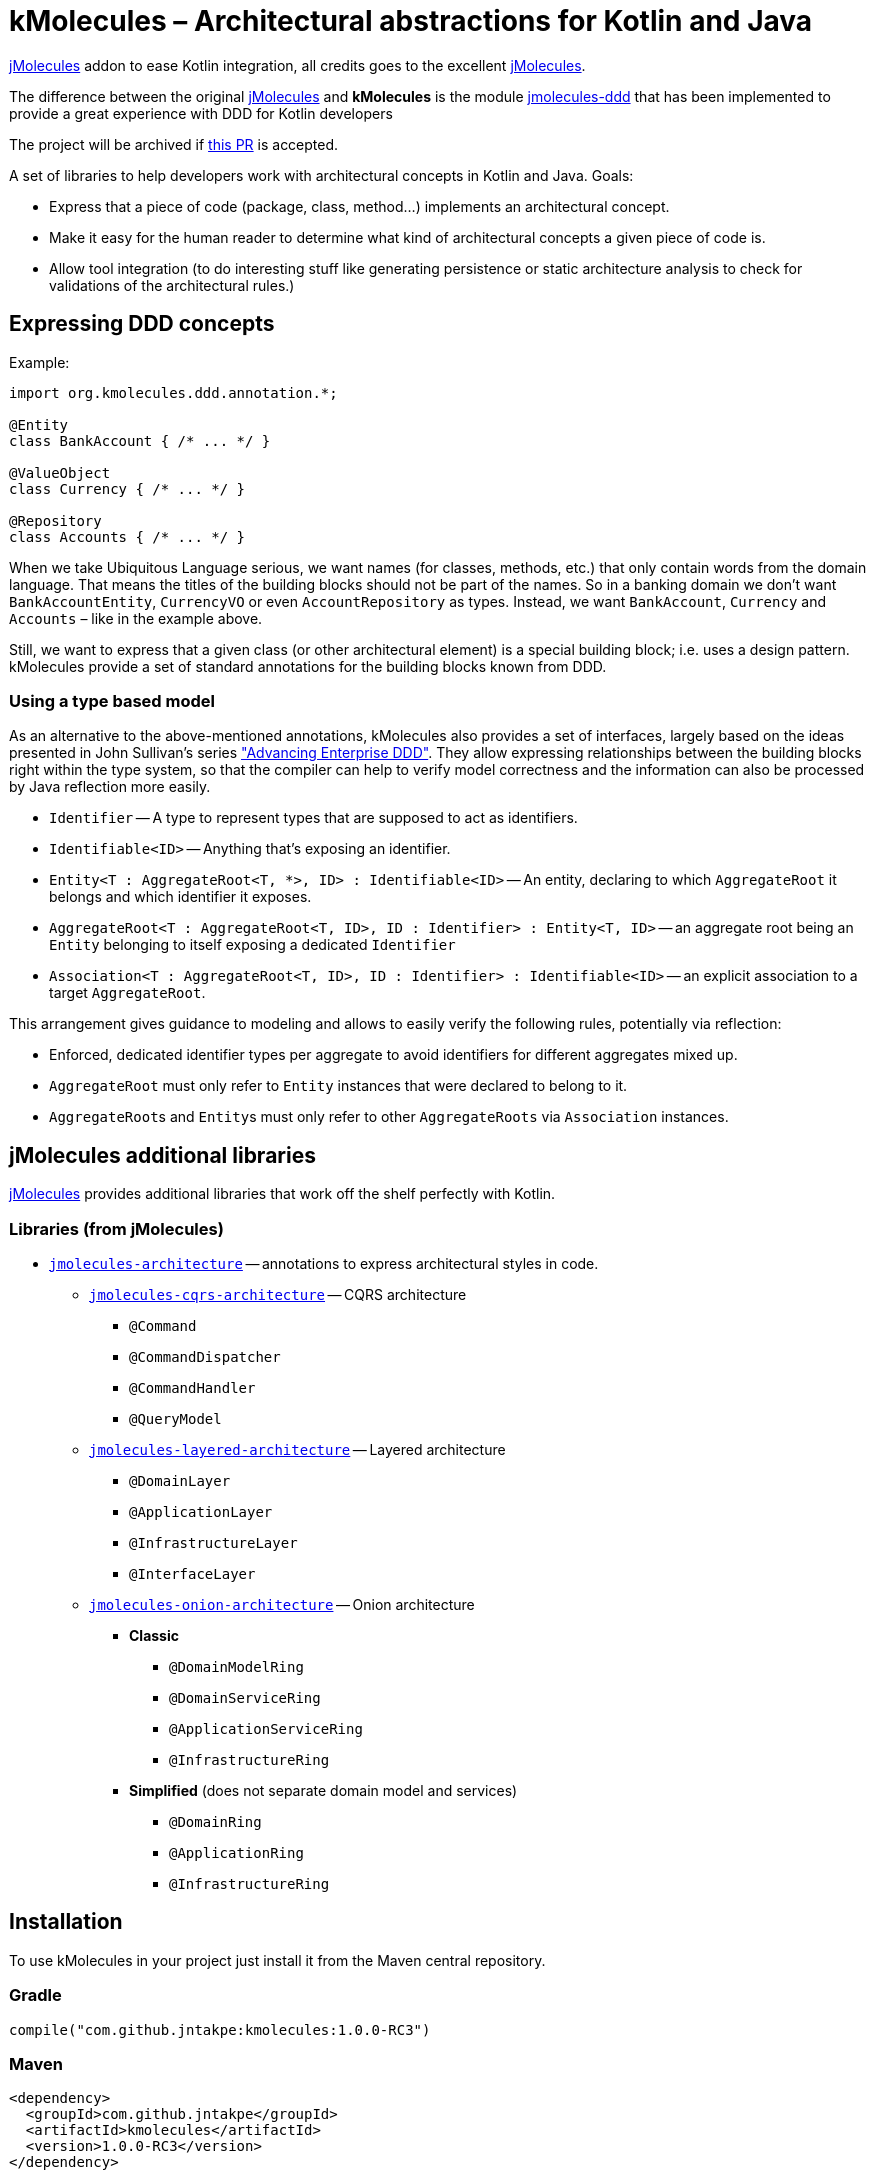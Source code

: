 = kMolecules – Architectural abstractions for Kotlin and Java

link:https://github.com/xmolecules/jmolecules[jMolecules] addon to ease Kotlin integration, all credits goes to the excellent link:https://github.com/xmolecules/jmolecules[jMolecules].

The difference between the original link:https://github.com/xmolecules/jmolecules[jMolecules] and **kMolecules** is the module link:https://github.com/xmolecules/jmolecules/jmolecules-ddd[jmolecules-ddd] that has been implemented to provide a great experience with DDD for Kotlin developers

:warning:

️The project will be archived if link:https://github.com/xmolecules/jmolecules/pull/52[this PR] is accepted.

A set of libraries to help developers work with architectural concepts in Kotlin and Java.
Goals:

* Express that a piece of code (package, class, method...) implements an architectural concept.
* Make it easy for the human reader to determine what kind of architectural concepts a given piece of code is.
* Allow tool integration (to do interesting stuff like generating persistence or static architecture analysis to check for validations of the architectural rules.)

== Expressing DDD concepts

Example:

[source,kotlin]
----
import org.kmolecules.ddd.annotation.*;

@Entity
class BankAccount { /* ... */ }

@ValueObject
class Currency { /* ... */ }

@Repository
class Accounts { /* ... */ }
----

When we take Ubiquitous Language serious, we want names (for classes, methods, etc.) that only contain words from the domain language.
That means the titles of the building blocks should not be part of the names.
So in a banking domain we don't want `BankAccountEntity`, `CurrencyVO` or even `AccountRepository` as types.
Instead, we want `BankAccount`, `Currency` and `Accounts` – like in the example above.

Still, we want to express that a given class (or other architectural element) is a special building block; i.e. uses a design pattern.
kMolecules provide a set of standard annotations for the building blocks known from DDD.

=== Using a type based model

As an alternative to the above-mentioned annotations, kMolecules also provides a set of interfaces, largely based on the ideas presented in John Sullivan's series https://scabl.blogspot.com/p/advancing-enterprise-ddd.html["Advancing Enterprise DDD"].
They allow expressing relationships between the building blocks right within the type system, so that the compiler can help to verify model correctness and the information can also be processed by Java reflection more easily.

* `Identifier` -- A type to represent types that are supposed to act as identifiers.
* `Identifiable<ID>` -- Anything that's exposing an identifier.
* `Entity<T : AggregateRoot<T, *>, ID> : Identifiable<ID>` -- An entity, declaring to which `AggregateRoot` it belongs and which identifier it exposes.
* `AggregateRoot<T : AggregateRoot<T, ID>, ID : Identifier> : Entity<T, ID>` -- an aggregate root being an `Entity` belonging to itself exposing a dedicated `Identifier`
* `Association<T : AggregateRoot<T, ID>, ID : Identifier> : Identifiable<ID>` -- an explicit association to a target `AggregateRoot`.

This arrangement gives guidance to modeling and allows to easily verify the following rules, potentially via reflection:

* Enforced, dedicated identifier types per aggregate to avoid identifiers for different aggregates mixed up.
* `AggregateRoot` must only refer to `Entity` instances that were declared to belong to it.
* ``AggregateRoot``s and ``Entity``s must only refer to other `AggregateRoots` via `Association` instances.

== jMolecules additional libraries

link:https://github.com/xmolecules/jmolecules#available-libraries-1[jMolecules] provides additional libraries that work off the shelf perfectly with Kotlin.

=== Libraries (from jMolecules)

* link:jmolecules-architecture[`jmolecules-architecture`] -- annotations to express architectural styles in code.
** link:jmolecules-architecture/jmolecules-cqrs-architecture[`jmolecules-cqrs-architecture`] -- CQRS architecture
*** `@Command`
*** `@CommandDispatcher`
*** `@CommandHandler`
*** `@QueryModel`
** link:jmolecules-architecture/jmolecules-layered-architecture[`jmolecules-layered-architecture`] -- Layered architecture
*** `@DomainLayer`
*** `@ApplicationLayer`
*** `@InfrastructureLayer`
*** `@InterfaceLayer`
** link:jmolecules-architecture/jmolecules-onion-architecture[`jmolecules-onion-architecture`] -- Onion architecture
*** **Classic**
**** `@DomainModelRing`
**** `@DomainServiceRing`
**** `@ApplicationServiceRing`
**** `@InfrastructureRing`
*** **Simplified** (does not separate domain model and services)
**** `@DomainRing`
**** `@ApplicationRing`
**** `@InfrastructureRing`

== Installation

To use kMolecules in your project just install it from the Maven central repository.

=== Gradle

[source,groovy]
----
compile("com.github.jntakpe:kmolecules:1.0.0-RC3")
----

=== Maven

[source,xml]
----
<dependency>
  <groupId>com.github.jntakpe</groupId>
  <artifactId>kmolecules</artifactId>
  <version>1.0.0-RC3</version>
</dependency>
----
